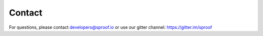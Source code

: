 ============
Contact
============

For questions, please contact developers@sproof.io or use our gitter channel: https://gitter.im/sproof

